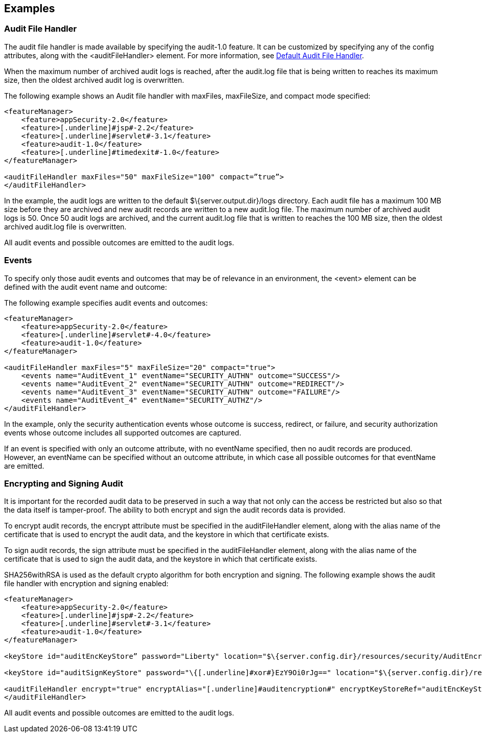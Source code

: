 == Examples

=== Audit File Handler

The audit file handler is made available by specifying the audit-1.0 feature. It can be customized by specifying any of the config attributes, along with the <auditFileHandler> element. For more information, see link:https://www.openliberty.io/docs/ref/config/#auditFileHandler.html[Default Audit File Handler].

When the maximum number of archived audit logs is reached, after the audit.log file that is being written to reaches its maximum size, then the oldest archived audit log is overwritten.

The following example shows an Audit file handler with maxFiles, maxFileSize, and compact mode specified:

[source,xml]
----
<featureManager>
    <feature>appSecurity-2.0</feature>
    <feature>[.underline]#jsp#-2.2</feature>
    <feature>[.underline]#servlet#-3.1</feature>
    <feature>audit-1.0</feature>
    <feature>[.underline]#timedexit#-1.0</feature>
</featureManager>

<auditFileHandler maxFiles="50" maxFileSize="100" compact=”true”>
</auditFileHandler>
----

In the example, the audit logs are written to the default $\{server.output.dir}/logs directory. Each audit file has a maximum 100 MB size before they are archived and new audit records are written to a new audit.log file. The maximum number of archived audit logs is 50. Once 50 audit logs are archived, and the current audit.log file that is written to reaches the 100 MB size, then the oldest archived audit.log file is overwritten.

All audit events and possible outcomes are emitted to the audit logs.

=== Events

To specify only those audit events and outcomes that may be of relevance in an environment, the <event> element can be defined with the audit event name and outcome:

The following example specifies audit events and outcomes:

----
<featureManager>
    <feature>appSecurity-2.0</feature>
    <feature>[.underline]#servlet#-4.0</feature>
    <feature>audit-1.0</feature>
</featureManager>

<auditFileHandler maxFiles="5" maxFileSize="20" compact="true">
    <events name="AuditEvent_1" eventName="SECURITY_AUTHN" outcome="SUCCESS"/>
    <events name="AuditEvent_2" eventName="SECURITY_AUTHN" outcome="REDIRECT"/>
    <events name="AuditEvent_3" eventName="SECURITY_AUTHN" outcome="FAILURE"/>
    <events name="AuditEvent_4" eventName="SECURITY_AUTHZ"/>
</auditFileHandler>
----

In the example, only the security authentication events whose outcome is success, redirect, or failure, and security authorization events whose outcome includes all supported outcomes are captured.

If an event is specified with only an outcome attribute, with no eventName specified, then no audit records are produced. However, an eventName can be specified without an outcome attribute, in which case all possible outcomes for that eventName are emitted.

=== Encrypting and Signing Audit

It is important for the recorded audit data to be preserved in such a way that not only can the access be restricted but also so that the data itself is tamper-proof. The ability to both encrypt and sign the audit records data is provided.

To encrypt audit records, the encrypt attribute must be specified in the auditFileHandler element, along with the alias name of the certificate that is used to encrypt the audit data, and the keystore in which that certificate exists.

To sign audit records, the sign attribute must be specified in the auditFileHandler element, along with the alias name of the certificate that is used to sign the audit data, and the keystore in which that certificate exists.

SHA256withRSA is used as the default crypto algorithm for both encryption and signing. The following example shows the audit file handler with encryption and signing enabled:

----
<featureManager>
    <feature>appSecurity-2.0</feature>
    <feature>[.underline]#jsp#-2.2</feature>
    <feature>[.underline]#servlet#-3.1</feature>
    <feature>audit-1.0</feature>
</featureManager>

<keyStore id="auditEncKeyStore” password="Liberty" location="$\{server.config.dir}/resources/security/AuditEncryptionKeyStore.jks" type="JKS" />

<keyStore id="auditSignKeyStore" password="\{[.underline]#xor#}EzY9Oi0rJg==" location="$\{server.config.dir}/resources/security/AuditSigningKeyStore2.[.underline]#jks#" type="JKS" />

<auditFileHandler encrypt="true" encryptAlias="[.underline]#auditencryption#" encryptKeyStoreRef="auditEncKeyStore" sign="true" signingAlias="auditsigning2" signingKeyStoreRef="auditSignKeyStore"
</auditFileHandler>
----

All audit events and possible outcomes are emitted to the audit logs.
